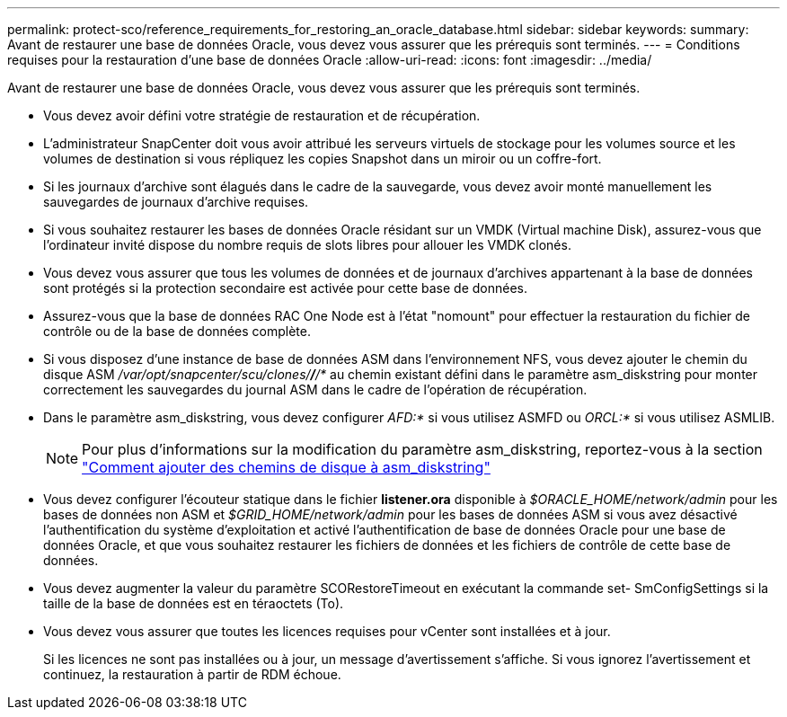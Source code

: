 ---
permalink: protect-sco/reference_requirements_for_restoring_an_oracle_database.html 
sidebar: sidebar 
keywords:  
summary: Avant de restaurer une base de données Oracle, vous devez vous assurer que les prérequis sont terminés. 
---
= Conditions requises pour la restauration d'une base de données Oracle
:allow-uri-read: 
:icons: font
:imagesdir: ../media/


[role="lead"]
Avant de restaurer une base de données Oracle, vous devez vous assurer que les prérequis sont terminés.

* Vous devez avoir défini votre stratégie de restauration et de récupération.
* L'administrateur SnapCenter doit vous avoir attribué les serveurs virtuels de stockage pour les volumes source et les volumes de destination si vous répliquez les copies Snapshot dans un miroir ou un coffre-fort.
* Si les journaux d'archive sont élagués dans le cadre de la sauvegarde, vous devez avoir monté manuellement les sauvegardes de journaux d'archive requises.
* Si vous souhaitez restaurer les bases de données Oracle résidant sur un VMDK (Virtual machine Disk), assurez-vous que l'ordinateur invité dispose du nombre requis de slots libres pour allouer les VMDK clonés.
* Vous devez vous assurer que tous les volumes de données et de journaux d'archives appartenant à la base de données sont protégés si la protection secondaire est activée pour cette base de données.
* Assurez-vous que la base de données RAC One Node est à l'état "nomount" pour effectuer la restauration du fichier de contrôle ou de la base de données complète.
* Si vous disposez d'une instance de base de données ASM dans l'environnement NFS, vous devez ajouter le chemin du disque ASM _/var/opt/snapcenter/scu/clones/*/*/*_ au chemin existant défini dans le paramètre asm_diskstring pour monter correctement les sauvegardes du journal ASM dans le cadre de l'opération de récupération.
* Dans le paramètre asm_diskstring, vous devez configurer _AFD:*_ si vous utilisez ASMFD ou _ORCL:*_ si vous utilisez ASMLIB.
+

NOTE: Pour plus d'informations sur la modification du paramètre asm_diskstring, reportez-vous à la section https://kb.netapp.com/Advice_and_Troubleshooting/Data_Protection_and_Security/SnapCenter/Disk_paths_are_not_added_to_the_asm_diskstring_database_parameter["Comment ajouter des chemins de disque à asm_diskstring"^]

* Vous devez configurer l'écouteur statique dans le fichier *listener.ora* disponible à _$ORACLE_HOME/network/admin_ pour les bases de données non ASM et _$GRID_HOME/network/admin_ pour les bases de données ASM si vous avez désactivé l'authentification du système d'exploitation et activé l'authentification de base de données Oracle pour une base de données Oracle, et que vous souhaitez restaurer les fichiers de données et les fichiers de contrôle de cette base de données.
* Vous devez augmenter la valeur du paramètre SCORestoreTimeout en exécutant la commande set- SmConfigSettings si la taille de la base de données est en téraoctets (To).
* Vous devez vous assurer que toutes les licences requises pour vCenter sont installées et à jour.
+
Si les licences ne sont pas installées ou à jour, un message d'avertissement s'affiche. Si vous ignorez l'avertissement et continuez, la restauration à partir de RDM échoue.


